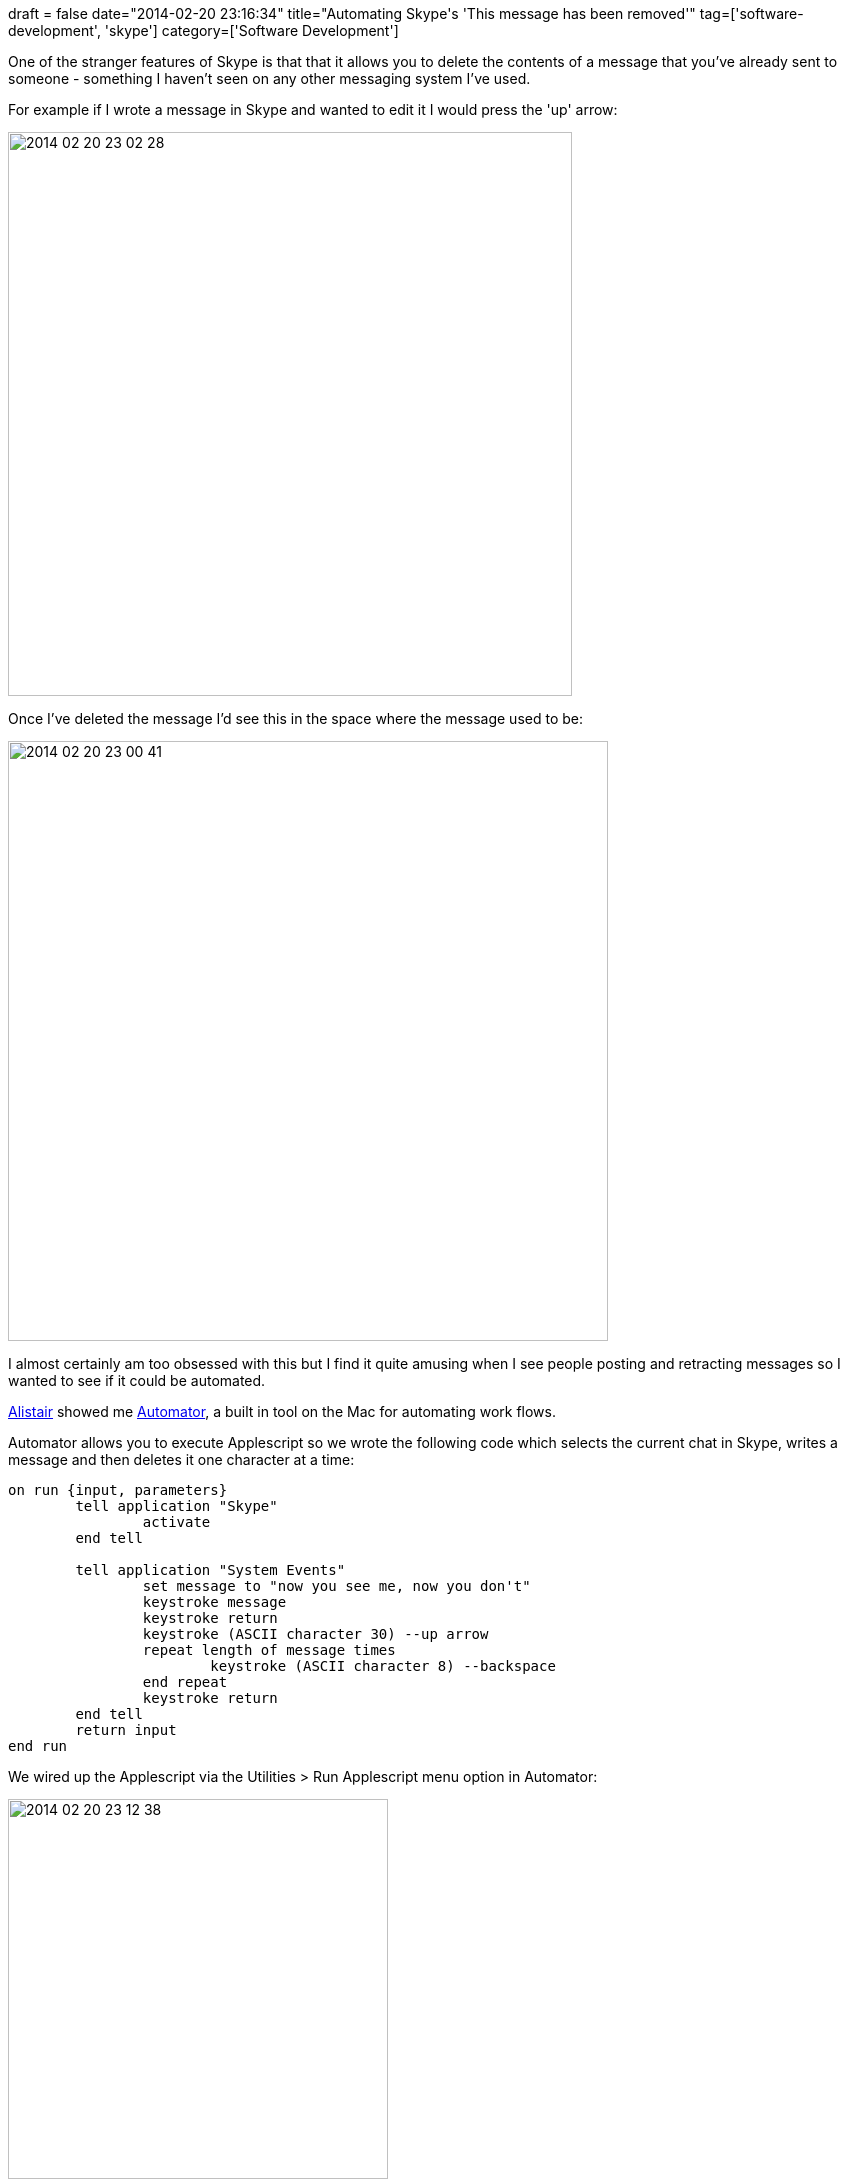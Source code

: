+++
draft = false
date="2014-02-20 23:16:34"
title="Automating Skype's 'This message has been removed'"
tag=['software-development', 'skype']
category=['Software Development']
+++

One of the stranger features of Skype is that that it allows you to delete the contents of a message that you've already sent to someone - something I haven't seen on any other messaging system I've used.

For example if I wrote a message in Skype and wanted to edit it I would press the 'up' arrow:

image::{{<siteurl>}}/uploads/2014/02/2014-02-20_23-02-28.png[2014 02 20 23 02 28,564]

Once I've deleted the message I'd see this in the space where the message used to be:

image::{{<siteurl>}}/uploads/2014/02/2014-02-20_23-00-41.png[2014 02 20 23 00 41,600]

I almost certainly am too obsessed with this but I find it quite amusing when I see people posting and retracting messages so I wanted to see if it could be automated.

https://twitter.com/apcj[Alistair] showed me http://support.apple.com/kb/ht2488[Automator], a built in tool on the Mac for automating work flows.

Automator allows you to execute Applescript so we wrote the following code which selects the current chat in Skype, writes a message and then deletes it one character at a time:

[source,bash]
----

on run {input, parameters}
	tell application "Skype"
		activate
	end tell
	
	tell application "System Events"
		set message to "now you see me, now you don't"
		keystroke message
		keystroke return
		keystroke (ASCII character 30) --up arrow
		repeat length of message times
			keystroke (ASCII character 8) --backspace
		end repeat
		keystroke return
	end tell
	return input
end run
----

We wired up the Applescript via the Utilities > Run Applescript menu option in Automator:

image::{{<siteurl>}}/uploads/2014/02/2014-02-20_23-12-38.png[2014 02 20 23 12 38,380]

We can then go further and wire that up to a keyboard shortcut if we want by saving the workflow as a service in Automator but for my messing around purposes clicking the 'Run' button from Automator didn't seem too much of a hardship!
